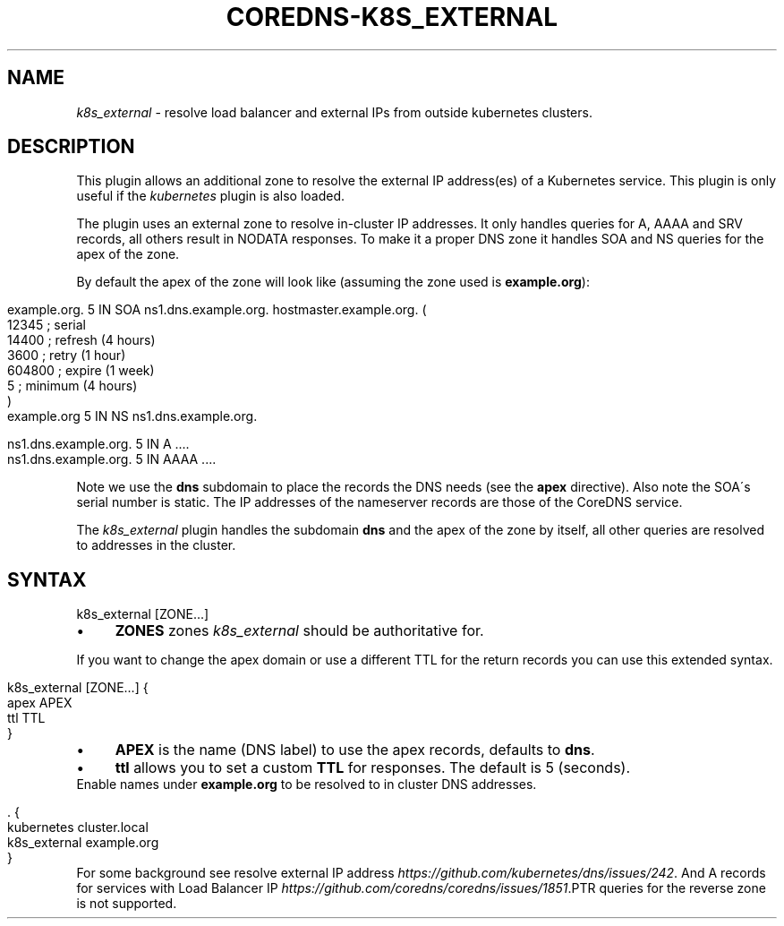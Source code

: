 .\" generated with Ronn/v0.7.3
.\" http://github.com/rtomayko/ronn/tree/0.7.3
.
.TH "COREDNS\-K8S_EXTERNAL" "7" "December 2018" "CoreDNS" "CoreDNS plugins"
.
.SH "NAME"
\fIk8s_external\fR \- resolve load balancer and external IPs from outside kubernetes clusters\.
.
.SH "DESCRIPTION"
This plugin allows an additional zone to resolve the external IP address(es) of a Kubernetes service\. This plugin is only useful if the \fIkubernetes\fR plugin is also loaded\.
.
.P
The plugin uses an external zone to resolve in\-cluster IP addresses\. It only handles queries for A, AAAA and SRV records, all others result in NODATA responses\. To make it a proper DNS zone it handles SOA and NS queries for the apex of the zone\.
.
.P
By default the apex of the zone will look like (assuming the zone used is \fBexample\.org\fR):
.
.IP "" 4
.
.nf

example\.org\.    5 IN    SOA ns1\.dns\.example\.org\. hostmaster\.example\.org\. (
                12345      ; serial
                14400      ; refresh (4 hours)
                3600       ; retry (1 hour)
                604800     ; expire (1 week)
                5          ; minimum (4 hours)
                )
example\.org     5 IN    NS ns1\.dns\.example\.org\.

ns1\.dns\.example\.org\.  5 IN  A    \.\.\.\.
ns1\.dns\.example\.org\.  5 IN  AAAA \.\.\.\.
.
.fi
.
.IP "" 0
.
.P
Note we use the \fBdns\fR subdomain to place the records the DNS needs (see the \fBapex\fR directive)\. Also note the SOA\'s serial number is static\. The IP addresses of the nameserver records are those of the CoreDNS service\.
.
.P
The \fIk8s_external\fR plugin handles the subdomain \fBdns\fR and the apex of the zone by itself, all other queries are resolved to addresses in the cluster\.
.
.SH "SYNTAX"
.
.nf

k8s_external [ZONE\.\.\.]
.
.fi
.
.IP "\(bu" 4
\fBZONES\fR zones \fIk8s_external\fR should be authoritative for\.
.
.IP "" 0
.
.P
If you want to change the apex domain or use a different TTL for the return records you can use this extended syntax\.
.
.IP "" 4
.
.nf

k8s_external [ZONE\.\.\.] {
    apex APEX
    ttl TTL
}
.
.fi
.
.IP "" 0
.
.IP "\(bu" 4
\fBAPEX\fR is the name (DNS label) to use the apex records, defaults to \fBdns\fR\.
.
.IP "\(bu" 4
\fBttl\fR allows you to set a custom \fBTTL\fR for responses\. The default is 5 (seconds)\.
.
.IP "" 0
Enable names under \fBexample\.org\fR to be resolved to in cluster DNS addresses\.
.
.IP "" 4
.
.nf

\&\. {
   kubernetes cluster\.local
   k8s_external example\.org
}
.
.fi
.
.IP "" 0
For some background see resolve external IP address \fIhttps://github\.com/kubernetes/dns/issues/242\fR\. And A records for services with Load Balancer IP \fIhttps://github\.com/coredns/coredns/issues/1851\fR\.PTR queries for the reverse zone is not supported\.
